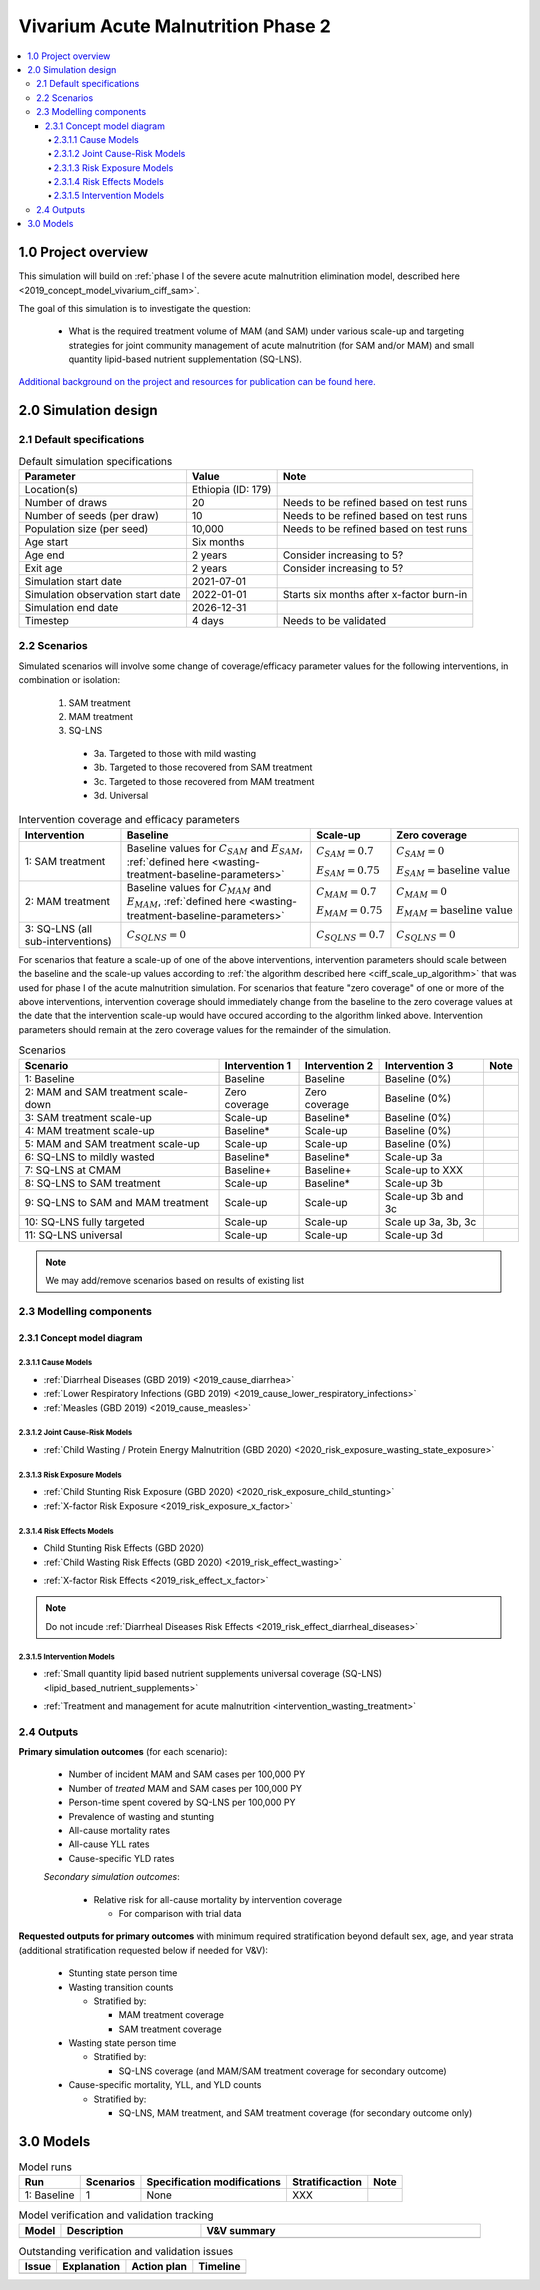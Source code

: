 .. role:: underline
    :class: underline

..
  Section title decorators for this document:

  ==============
  Document Title
  ==============

  Section Level 1 (#.0)
  +++++++++++++++++++++

  Section Level 2 (#.#)
  ---------------------

  Section Level 3 (#.#.#)
  ~~~~~~~~~~~~~~~~~~~~~~~

  Section Level 4
  ^^^^^^^^^^^^^^^

  Section Level 5
  '''''''''''''''

  The depth of each section level is determined by the order in which each
  decorator is encountered below. If you need an even deeper section level, just
  choose a new decorator symbol from the list here:
  https://docutils.sourceforge.io/docs/ref/rst/restructuredtext.html#sections
  And then add it to the list of decorators above.


.. _2020_concept_model_vivarium_ciff_sam:

===================================
Vivarium Acute Malnutrition Phase 2
===================================

.. contents::
  :local:

1.0 Project overview
++++++++++++++++++++

This simulation will build on :ref:`phase I of the severe acute malnutrition elimination model, described here <2019_concept_model_vivarium_ciff_sam>`. 

The goal of this simulation is to investigate the question:

  - What is the required treatment volume of MAM (and SAM) under various scale-up and targeting strategies for joint community management of acute malnutrition (for SAM and/or MAM) and small quantity lipid-based nutrient supplementation (SQ-LNS). 

`Additional background on the project and resources for publication can be found here. <https://uwnetid.sharepoint.com/:w:/r/sites/ihme_sim_science_collaborations/_layouts/15/Doc.aspx?sourcedoc=%7BFE3E9389-829B-4BEC-A425-7487A1A510A8%7D&file=Updated%20draft%20introduction%20outline.docx&action=default&mobileredirect=true>`_

2.0 Simulation design
+++++++++++++++++++++++++++++

2.1 Default specifications
---------------------------

.. list-table:: Default simulation specifications
  :header-rows: 1

  * - Parameter
    - Value
    - Note
  * - Location(s)
    - Ethiopia (ID: 179)
    - 
  * - Number of draws
    - 20
    - Needs to be refined based on test runs
  * - Number of seeds (per draw)
    - 10
    - Needs to be refined based on test runs
  * - Population size (per seed)
    - 10,000
    - Needs to be refined based on test runs
  * - Age start
    - Six months
    - 
  * - Age end
    - 2 years
    - Consider increasing to 5?
  * - Exit age
    - 2 years
    - Consider increasing to 5?
  * - Simulation start date
    - 2021-07-01
    - 
  * - Simulation observation start date
    - 2022-01-01
    - Starts six months after x-factor burn-in
  * - Simulation end date
    - 2026-12-31
    - 
  * - Timestep
    - 4 days
    - Needs to be validated

2.2 Scenarios
-------------

Simulated scenarios will involve some change of coverage/efficacy parameter values for the following interventions, in combination or isolation:

  1. SAM treatment

  2. MAM treatment

  3. SQ-LNS

    * 3a. Targeted to those with mild wasting
    * 3b. Targeted to those recovered from SAM treatment
    * 3c. Targeted to those recovered from MAM treatment
    * 3d. Universal

.. list-table:: Intervention coverage and efficacy parameters
  :header-rows: 1

  * - Intervention
    - Baseline
    - Scale-up
    - Zero coverage
  * - 1: SAM treatment
    - Baseline values for :math:`C_{SAM}` and :math:`E_{SAM}`, :ref:`defined here <wasting-treatment-baseline-parameters>`
    - :math:`C_{SAM} = 0.7`

      :math:`E_{SAM} = 0.75`
    - :math:`C_{SAM} = 0`
      
      :math:`E_{SAM} = \text{baseline value}`
  * - 2: MAM treatment
    - Baseline values for :math:`C_{MAM}` and :math:`E_{MAM}`, :ref:`defined here <wasting-treatment-baseline-parameters>`
    - :math:`C_{MAM} = 0.7`
      
      :math:`E_{MAM} = 0.75`
    - :math:`C_{MAM} = 0`
      
      :math:`E_{MAM} = \text{baseline value}`
  * - 3: SQ-LNS (all sub-interventions)
    - :math:`C_{SQLNS} = 0`
    - :math:`C_{SQLNS} = 0.7`
    - :math:`C_{SQLNS} = 0`

For scenarios that feature a scale-up of one of the above interventions, intervention parameters should scale between the baseline and the scale-up values according to :ref:`the algorithm described here <ciff_scale_up_algorithm>` that was used for phase I of the acute malnutrition simulation. For scenarios that feature "zero coverage" of one or more of the above interventions, intervention coverage should immediately change from the baseline to the zero coverage values at the date that the intervention scale-up would have occured according to the algorithm linked above. Intervention parameters should remain at the zero coverage values for the remainder of the simulation.

.. list-table:: Scenarios
  :header-rows: 1

  * - Scenario
    - Intervention 1
    - Intervention 2
    - Intervention 3
    - Note
  * - 1: Baseline
    - Baseline
    - Baseline
    - Baseline (0%)
    - 
  * - 2: MAM and SAM treatment scale-down
    - Zero coverage
    - Zero coverage
    - Baseline (0%)
    - 
  * - 3: SAM treatment scale-up
    - Scale-up
    - Baseline*
    - Baseline (0%)
    - 
  * - 4: MAM treatment scale-up
    - Baseline*
    - Scale-up
    - Baseline (0%)
    - 
  * - 5: MAM and SAM treatment scale-up
    - Scale-up
    - Scale-up
    - Baseline (0%)
    - 
  * - 6: SQ-LNS to mildly wasted
    - Baseline*
    - Baseline*
    - Scale-up 3a
    - 
  * - 7: SQ-LNS at CMAM
    - Baseline+
    - Baseline+
    - Scale-up to XXX
    - 
  * - 8: SQ-LNS to SAM treatment
    - Scale-up
    - Baseline*
    - Scale-up 3b
    - 
  * - 9: SQ-LNS to SAM and MAM treatment
    - Scale-up
    - Scale-up
    - Scale-up 3b and 3c
    - 
  * - 10: SQ-LNS fully targeted
    - Scale-up
    - Scale-up
    - Scale up 3a, 3b, 3c
    - 
  * - 11: SQ-LNS universal
    - Scale-up
    - Scale-up
    - Scale-up 3d
    - 

.. todo::

  Add detail/strategy to scenario 7

  Consider if cells marked with an asterisk (*) should be replaced with zero coverage instead of baseline

.. note::

  We may add/remove scenarios based on results of existing list

2.3 Modelling components
------------------------------

2.3.1 Concept model diagram
~~~~~~~~~~~~~~~~~~~~~~~~~~~~~~~~~~~~

.. image:: am_concept_model_diagram.svg

2.3.1.1 Cause Models
^^^^^^^^^^^^^^^^^^^^^

* :ref:`Diarrheal Diseases (GBD 2019) <2019_cause_diarrhea>`

* :ref:`Lower Respiratory Infections (GBD 2019) <2019_cause_lower_respiratory_infections>`

* :ref:`Measles (GBD 2019) <2019_cause_measles>`

2.3.1.2 Joint Cause-Risk Models
^^^^^^^^^^^^^^^^^^^^^^^^^^^^^^^^^

* :ref:`Child Wasting / Protein Energy Malnutrition (GBD 2020) <2020_risk_exposure_wasting_state_exposure>`

2.3.1.3 Risk Exposure Models
^^^^^^^^^^^^^^^^^^^^^^^^^^^^^

* :ref:`Child Stunting Risk Exposure (GBD 2020) <2020_risk_exposure_child_stunting>`

* :ref:`X-factor Risk Exposure <2019_risk_exposure_x_factor>`

2.3.1.4 Risk Effects Models
^^^^^^^^^^^^^^^^^^^^^^^^^^^^

* Child Stunting Risk Effects (GBD 2020)

* :ref:`Child Wasting Risk Effects (GBD 2020) <2019_risk_effect_wasting>`

.. todo::

  Confirm/clarify impact of wasting on diarrhea (don't use vicious cycle-specific stuff)

* :ref:`X-factor Risk Effects <2019_risk_effect_x_factor>`

.. note::

  Do not incude :ref:`Diarrheal Diseases Risk Effects <2019_risk_effect_diarrheal_diseases>`

2.3.1.5 Intervention Models
^^^^^^^^^^^^^^^^^^^^^^^^^^^^^

.. todo::

  Consider adding mortality impacts? Esp. for SAM tx

* :ref:`Small quantity lipid based nutrient supplements universal coverage (SQ-LNS) <lipid_based_nutrient_supplements>` 

.. todo::

  Document details on how to target SQ-LNS

  When can you start?? Before 24 months and then take for certain duration, or only take between ages of 6-24 months?

  Consider sex-specific effects

* :ref:`Treatment and management for acute malnutrition <intervention_wasting_treatment>`

2.4 Outputs
----------------------

**Primary simulation outcomes** (for each scenario):

  - Number of incident MAM and SAM cases per 100,000 PY
  - Number of *treated* MAM and SAM cases per 100,000 PY
  - Person-time spent covered by SQ-LNS per 100,000 PY 
  - Prevalence of wasting and stunting
  - All-cause mortality rates
  - All-cause YLL rates
  - Cause-specific YLD rates

  *Secondary simulation outcomes*:

    - Relative risk for all-cause mortality by intervention coverage 

      - For comparison with trial data

**Requested outputs for primary outcomes** with minimum required stratification beyond default sex, age, and year strata (additional stratification requested below if needed for V&V):

  - Stunting state person time

  - Wasting transition counts

    - Stratified by:

      - MAM treatment coverage

      - SAM treatment coverage

  - Wasting state person time

    - Stratified by:

      - SQ-LNS coverage (and MAM/SAM treatment coverage for secondary outcome)

  - Cause-specific mortality, YLL, and YLD counts

    - Stratified by:

      - SQ-LNS, MAM treatment, and SAM treatment coverage (for secondary outcome only)

3.0 Models
+++++++++++

.. list-table:: Model runs
  :header-rows: 1

  * - Run
    - Scenarios
    - Specification modifications
    - Stratificaction
    - Note
  * - 1: Baseline
    - 1
    - None
    - XXX
    - 

.. list-table:: Model verification and validation tracking
   :widths: 3 10 20
   :header-rows: 1

   * - Model
     - Description
     - V&V summary
   * -  
     - 
     -  

.. list-table:: Outstanding verification and validation issues
   :header-rows: 1

   * - Issue
     - Explanation
     - Action plan
     - Timeline
   * -  
     -  
     -  
     -  